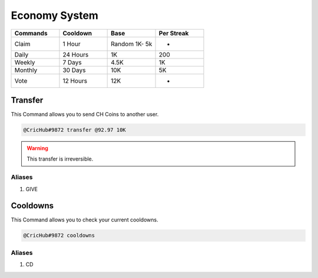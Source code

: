 Economy System 
===============
.. _Earning:

.. list-table:: 
   :widths: 25 25 25 25
   :header-rows: 1

   * - Commands
     - Cooldown
     - Base 
     - Per Streak
   * - Claim
     - 1 Hour
     - Random 1K- 5k
     - -
   * - Daily
     - 24 Hours
     - 1K
     - 200
     
   * - Weekly 
     - 7 Days
     - 4.5K
     - 1K
     
   * - Monthly 
     - 30 Days
     - 10K
     - 5K
   * - Vote
     - 12 Hours
     - 12K
     - -

.. _Extras:

Transfer
--------

This Command allows you to send CH Coins to another user.

.. code-block:: console

   @CricHub#9872 transfer @92.97 10K

.. warning:: This transfer is irreversible.

Aliases
*******

#. GIVE

Cooldowns
---------

This Command allows you to check your current cooldowns.

.. code-block:: console

   @CricHub#9872 cooldowns

Aliases
*******
#. CD
